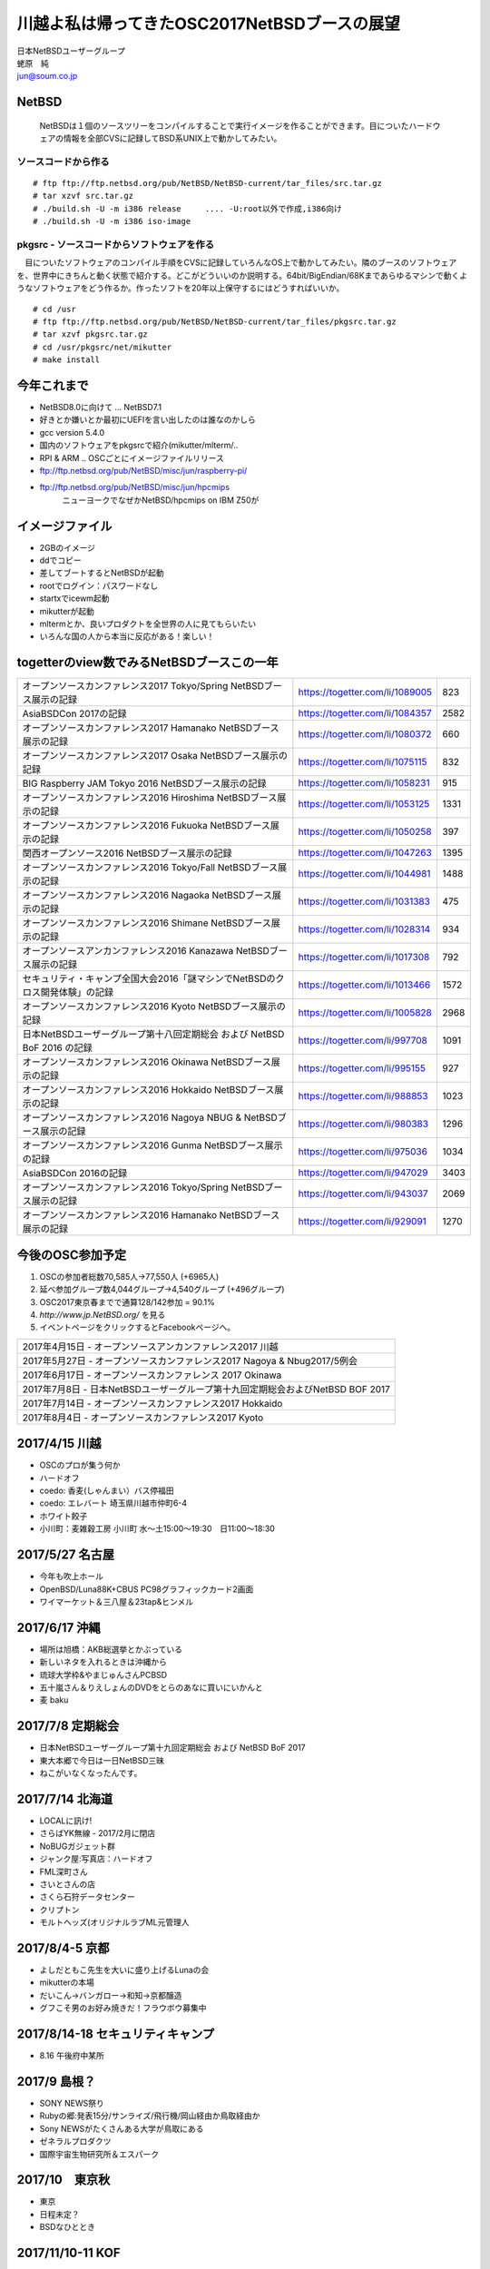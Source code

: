 .. 
 Copyright (c) 2013-7 Jun Ebihara All rights reserved.
 Redistribution and use in source and binary forms, with or without
 modification, are permitted provided that the following conditions
 are met:
 1. Redistributions of source code must retain the above copyright
    notice, this list of conditions and the following disclaimer.
 2. Redistributions in binary form must reproduce the above copyright
    notice, this list of conditions and the following disclaimer in the
    documentation and/or other materials provided with the distribution.
 THIS SOFTWARE IS PROVIDED BY THE AUTHOR ``AS IS'' AND ANY EXPRESS OR
 IMPLIED WARRANTIES, INCLUDING, BUT NOT LIMITED TO, THE IMPLIED WARRANTIES
 OF MERCHANTABILITY AND FITNESS FOR A PARTICULAR PURPOSE ARE DISCLAIMED.
 IN NO EVENT SHALL THE AUTHOR BE LIABLE FOR ANY DIRECT, INDIRECT,
 INCIDENTAL, SPECIAL, EXEMPLARY, OR CONSEQUENTIAL DAMAGES (INCLUDING, BUT
 NOT LIMITED TO, PROCUREMENT OF SUBSTITUTE GOODS OR SERVICES; LOSS OF USE,
 DATA, OR PROFITS; OR BUSINESS INTERRUPTION) HOWEVER CAUSED AND ON ANY
 THEORY OF LIABILITY, WHETHER IN CONTRACT, STRICT LIABILITY, OR TORT
 (INCLUDING NEGLIGENCE OR OTHERWISE) ARISING IN ANY WAY OUT OF THE USE OF
 THIS SOFTWARE, EVEN IF ADVISED OF THE POSSIBILITY OF SUCH DAMAGE.

.. イメージファイルは圧縮すること

川越よ私は帰ってきたOSC2017NetBSDブースの展望
----------------------------------------------
| 日本NetBSDユーザーグループ
| 蛯原　純
| jun@soum.co.jp

NetBSD
~~~~~~~~
 NetBSDは１個のソースツリーをコンパイルすることで実行イメージを作ることができます。目についたハードウェアの情報を全部CVSに記録してBSD系UNIX上で動かしてみたい。

ソースコードから作る
""""""""""""""""""""

::

 # ftp ftp://ftp.netbsd.org/pub/NetBSD/NetBSD-current/tar_files/src.tar.gz
 # tar xzvf src.tar.gz
 # ./build.sh -U -m i386 release     .... -U:root以外で作成,i386向け
 # ./build.sh -U -m i386 iso-image

pkgsrc - ソースコードからソフトウェアを作る
""""""""""""""""""""""""""""""""""""""""""""
　目についたソフトウェアのコンパイル手順をCVSに記録していろんなOS上で動かしてみたい。隣のブースのソフトウェアを、世界中にきちんと動く状態で紹介する。どこがどういいのか説明する。64bit/BigEndian/68Kまであらゆるマシンで動くようなソフトウェアをどう作るか。作ったソフトを20年以上保守するにはどうすればいいか。

::

 # cd /usr
 # ftp ftp://ftp.netbsd.org/pub/NetBSD/NetBSD-current/tar_files/pkgsrc.tar.gz
 # tar xzvf pkgsrc.tar.gz
 # cd /usr/pkgsrc/net/mikutter
 # make install


今年これまで
~~~~~~~~~~~~~~~~~~~~~

* NetBSD8.0に向けて ... NetBSD7.1
* 好きとか嫌いとか最初にUEFIを言い出したのは誰なのかしら
* gcc version 5.4.0
* 国内のソフトウェアをpkgsrcで紹介(mikutter/mlterm/..
* RPI & ARM .. OSCごとにイメージファイルリリース
* ftp://ftp.netbsd.org/pub/NetBSD/misc/jun/raspberry-pi/
* ftp://ftp.netbsd.org/pub/NetBSD/misc/jun/hpcmips
   ニューヨークでなぜかNetBSD/hpcmips on IBM Z50が

イメージファイル
~~~~~~~~~~~~~~~~~~~~~~~~~

* 2GBのイメージ
* ddでコピー
* 差してブートするとNetBSDが起動
* rootでログイン：パスワードなし
* startxでicewm起動
* mikutterが起動
* mltermとか、良いプロダクトを全世界の人に見てもらいたい
* いろんな国の人から本当に反応がある！楽しい！

togetterのview数でみるNetBSDブースこの一年
~~~~~~~~~~~~~~~~~~~~~~~~~~~~~~~~~~~~~~~~~~~~~~~

.. csv-table::

 オープンソースカンファレンス2017 Tokyo/Spring NetBSDブース展示の記録,https://togetter.com/li/1089005,823
 AsiaBSDCon 2017の記録,https://togetter.com/li/1084357,2582
 オープンソースカンファレンス2017 Hamanako NetBSDブース展示の記録,https://togetter.com/li/1080372,660
 オープンソースカンファレンス2017 Osaka NetBSDブース展示の記録,https://togetter.com/li/1075115,832
 BIG Raspberry JAM Tokyo 2016 NetBSDブース展示の記録,https://togetter.com/li/1058231,915
 オープンソースカンファレンス2016 Hiroshima NetBSDブース展示の記録,https://togetter.com/li/1053125,1331
 オープンソースカンファレンス2016 Fukuoka NetBSDブース展示の記録,https://togetter.com/li/1050258,397
 関西オープンソース2016 NetBSDブース展示の記録,https://togetter.com/li/1047263,1395
 オープンソースカンファレンス2016 Tokyo/Fall NetBSDブース展示の記録,https://togetter.com/li/1044981,1488
 オープンソースカンファレンス2016 Nagaoka NetBSDブース展示の記録,https://togetter.com/li/1031383,475
 オープンソースカンファレンス2016 Shimane NetBSDブース展示の記録,https://togetter.com/li/1028314,934
 オープンソースアンカンファレンス2016 Kanazawa NetBSDブース展示の記録,https://togetter.com/li/1017308,792
 セキュリティ・キャンプ全国大会2016「謎マシンでNetBSDのクロス開発体験」の記録,https://togetter.com/li/1013466,1572
 オープンソースカンファレンス2016 Kyoto NetBSDブース展示の記録,https://togetter.com/li/1005828,2968
 日本NetBSDユーザーグループ第十八回定期総会 および NetBSD BoF 2016 の記録,https://togetter.com/li/997708,1091
 オープンソースカンファレンス2016 Okinawa NetBSDブース展示の記録,https://togetter.com/li/995155,927
 オープンソースカンファレンス2016 Hokkaido NetBSDブース展示の記録,https://togetter.com/li/988853,1023
 オープンソースカンファレンス2016 Nagoya NBUG & NetBSDブース展示の記録,https://togetter.com/li/980383,1296
 オープンソースカンファレンス2016 Gunma NetBSDブース展示の記録,https://togetter.com/li/975036,1034
 AsiaBSDCon 2016の記録,https://togetter.com/li/947029,3403
 オープンソースカンファレンス2016 Tokyo/Spring NetBSDブース展示の記録,https://togetter.com/li/943037,2069
 オープンソースカンファレンス2016 Hamanako NetBSDブース展示の記録,https://togetter.com/li/929091,1270

今後のOSC参加予定
~~~~~~~~~~~~~~~~~~
#. OSCの参加者総数70,585人→77,550人 (+6965人)
#. 延べ参加グループ数4,044グループ→4,540グループ (+496グループ)
#. OSC2017東京春までで通算128/142参加  = 90.1%
#. *http://www.jp.NetBSD.org/* を見る
#. イベントページをクリックするとFacebookページへ。

.. csv-table::

    2017年4月15日 - オープンソースアンカンファレンス2017 川越
    2017年5月27日 - オープンソースカンファレンス2017 Nagoya & Nbug2017/5例会
    2017年6月17日 - オープンソースカンファレンス 2017 Okinawa
    2017年7月8日 - 日本NetBSDユーザーグループ第十九回定期総会およびNetBSD BOF 2017
    2017年7月14日 - オープンソースカンファレンス2017 Hokkaido
    2017年8月4日 - オープンソースカンファレンス2017 Kyoto

2017/4/15 川越
~~~~~~~~~~~~~~~~~~~~~~~~~~~~

* OSCのプロが集う何か
* ハードオフ
* coedo: 香麦(しゃんまい）バス停福田
* coedo: エレバート 埼玉県川越市仲町6-4
* ホワイト餃子
* 小川町：麦雑穀工房 小川町 水～土15:00～19:30　日11:00～18:30

2017/5/27 名古屋
~~~~~~~~~~~~~~~~~~~~~~~~~~~~

* 今年も吹上ホール
* OpenBSD/Luna88K+CBUS PC98グラフィックカード2画面
* ワイマーケット＆三八屋＆23tap&ヒンメル

2017/6/17 沖縄
~~~~~~~~~~~~~~

* 場所は旭橋：AKB総選挙とかぶっている
* 新しいネタを入れるときは沖縄から
* 琉球大学枠&やまじゅんさんPCBSD
* 五十嵐さん＆りえしょんのDVDをとらのあなに買いにいかんと
* 麦 baku

2017/7/8 定期総会
~~~~~~~~~~~~~~~~~~~~~~~~~~~~

* 日本NetBSDユーザーグループ第十九回定期総会 および NetBSD BoF 2017
* 東大本郷で今日は一日NetBSD三昧
* ねこがいなくなったんです。


2017/7/14 北海道
~~~~~~~~~~~~~~

* LOCALに訊け!
* さらばYK無線 - 2017/2月に閉店
* NoBUGガジェット群
* ジャンク屋:写真店：ハードオフ
* FML深町さん
* さいとさんの店
* さくら石狩データセンター
* クリプトン
* モルトヘッズ(オリジナルラブML元管理人


2017/8/4-5 京都
~~~~~~~~~~~~~~~~~~

* よしだともこ先生を大いに盛り上げるLunaの会
* mikutterの本場
* だいこん→バンガロー→和知→京都醸造
* グフこそ男のお好み焼きだ！フラウボウ募集中

2017/8/14-18 セキュリティキャンプ
~~~~~~~~~~~~~~~~~~~~~~~~~~~~~~

* 8.16 午後府中某所


2017/9 島根？
~~~~~~~~~~~~~~~~~~

* SONY NEWS祭り
* Rubyの郷:発表15分/サンライズ/飛行機/岡山経由か鳥取経由か
* Sony NEWSがたくさんある大学が鳥取にある
* ゼネラルプロダクツ
* 国際宇宙生物研究所＆エスパーク


2017/10　東京秋
~~~~~~~~~~~~~~~~~

* 東京
* 日程未定？
* BSDなひととき


2017/11/10-11 KOF
~~~~~~~~~~~~~~~~~~~~

* BSDなひととき(発表者募集
* 「そんな先のことはわからない」(CV:銀河万丈/9話予告)
* 図書販売コーナー推薦本募集：UNIXUser 藤田さん本
* 順記で餃子/だまれトリ！/marca/僕とイヌ/カミカゼ

2017/? 広島?
~~~~~~~~~~~~~~~~~~~~~~~~~~~~~~

* 年間最重要イベント：X68K＆mlterm特集
* XM6i祭り
* X68060祭り
* ビールスタンド重富で重富注ぎ！

2017/? 福岡
~~~~~~~~~~~~~~~~~~~~~~~~~~~~~~~

* 一年の終わり
* PADDY

2018/3 AsiaBSDCon
~~~~~~~~~~~~~~~~~~~~~~~~~~~~~

* たぶん2018/3/7-10
* BSD関連の国際会議 150人規模
* sendmail作った人とかにシールを渡してみる
* BSD作った人とかにシールを渡してみる
* スポンサーは常に募集中（-毎年100万くらい赤字
* イベント運営を手伝ってくれそうな実直な企業募集
* www.bsdresearch.org
* FreeBSDワークショップ　のとき打ち合わせしてます
* https://www.ospn.jp/press/20170327jnbdug_column.html

観光ガイド
~~~~~~~~~~~~~~~~~~~~~~~~~~~~~

* なんか地元の情報:行ったら行くようなとこリスト
* そのへんではやっているハードでNetBSDを動かす方法
* A4 20P→小冊子印刷でA4両面4Px5枚
* Sphinx+scribus→セブンイレブンで15部印刷
* 毎回2000円くらい
* https://github.com/ebijun/osc-demo

NetBSD関連情報
~~~~~~~~~~~~~~~~~

* http://www.NetBSD.org/
* http://www.jp.NetBSD.org/
* http://www.facebook.com/NetBSD.jp/

詳しくは
~~~~~~~~~~~~~~~~~

* 「なぜNetBSD」で検索


セキュリティキャンプ
~~~~~~~~~~~~~~~~~

* 2017/8 幕張
* NetBSDで4時間もなんかやるかも。
* 枠30人：対象:友利奈緒
* RPI 20台
* のこり10人は謎マシン枠
* 「信じて送り出した家電製品がNetBSDのプロンプトを出すわけがない。」

